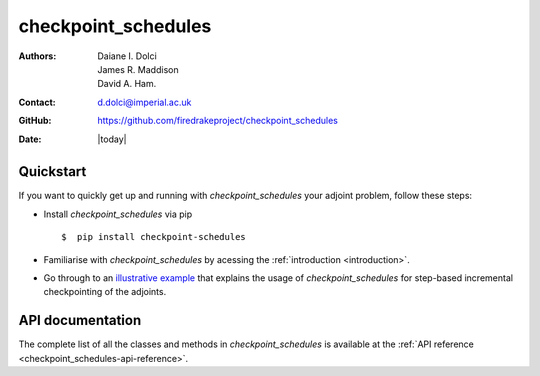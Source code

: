 .. _checkpoint_schedules-documentation:
.. title:: checkpoint_schedules documentation

********************
checkpoint_schedules
********************
:Authors:       Daiane I. Dolci, James R. Maddison, David A. Ham.
:Contact:      d.dolci@imperial.ac.uk
:GitHub:       https://github.com/firedrakeproject/checkpoint_schedules
:Date:         |today|

Quickstart
==========

If you want to quickly get up and running with *checkpoint_schedules* your adjoint problem, follow these steps:
 
* Install *checkpoint_schedules* via pip ::

  $  pip install checkpoint-schedules

* Familiarise with *checkpoint_schedules* by acessing the :ref:`introduction <introduction>`.
* Go through to an `illustrative example <https://nbviewer.org/github/firedrakeproject/checkpoint_schedules/blob/main/docs/notebooks/tutorial.ipynb>`__ that explains the usage of *checkpoint_schedules* for step-based incremental checkpointing of the adjoints.

API documentation
=================

The complete list of all the classes and methods in *checkpoint_schedules* is available at the :ref:`API reference
<checkpoint_schedules-api-reference>`.



